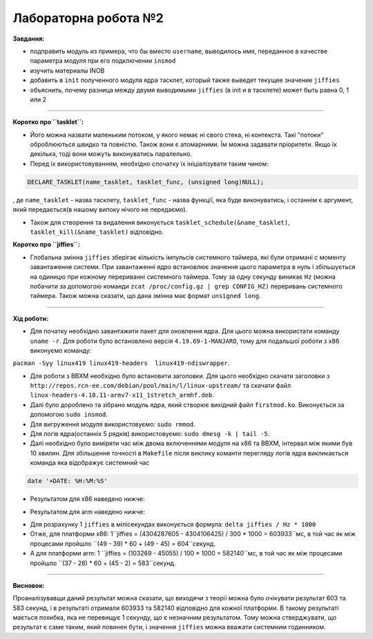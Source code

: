 =====================
Лабораторна робота №2
=====================
**Завдання:**

* подправить модуль из примера, что бы вместо ``username``, выводилось имя, переданное в качестве параметра модуля при его подключении ``insmod``

* изучить материалы INOB

* добавить в ``init`` полученного модуля ядра тасклет, который также выведет текущее значение ``jiffies``

* объяснить, почему разница между двумя выводимыми ``jiffies`` (в init и в тасклете) может быть равна 0, 1 или 2

---------------------

**Коротко про ``tasklet``:**

* Його можна назвати маленьким потоком, у якого немає ні свого стека, ні контекста. Такі "потоки" оброблюються швидко та повністю. Також вони є атомарними. Їм можна задавати пріоритети. Якщо їх декілька, тоді вони можуть виконуватись паралельно.

* Перед їх використовуванням, необхідно спочатку їх ініціалізувати таким чином:
.. code-block::

  DECLARE_TASKLET(name_tasklet, tasklet_func, (unsigned long)NULL);

, де ``name_tasklet`` - назва тасклету, ``tasklet_func`` - назва функції, яка буде виконуватись, і останнім є аргумент, який передається(в нашому випоку нічого не передаємо).

* Також для створення та видалення виконується ``tasklet_schedule(&name_tasklet)``, ``tasklet_kill(&name_tasklet)`` відповідно.

**Коротко про ``jiffies``:**

* Глобальна змінна ``jiffies`` зберігає кількість імпульсів системного таймера, які були отримані с моменту завантаження системи. При завантаженні ядро встановлює значення цього параметра в нуль і збільшується на одиницю при кожному перериванні системного таймера. Тому  за одну секунду виникає ``Hz`` (можна побачити за допомогою команди ``zcat /proc/config.gz | grep CONFIG_HZ)`` переривань системного таймера. Також можна сказати, що дана змінна має формат ``unsigned long``.

---------------------

**Хід роботи:**

* Для початку необхідно завантажити пакет для оновлення ядра. Для цього можна використати команду ``uname -r``. Для роботи було встановлено версія ``4.19.69-1-MANJARO``, тому для подальшої роботи з х86 виконуємо команду:
``pacman -Syy linux419 linux419-headers  linux419-ndiswrapper``.

* Для роботи з ВВХМ необхідно було встановити заголовки. Для цього необхідно скачати заголовки з ``http://repos.rcn-ee.com/debian/pool/main/l/linux-upstream/`` та скачати файл ``linux-headers-4.18.11-armv7-x11_1stretch_armhf.deb``.

* Далі було дороблено  та зібрано модуль ядра, який створює вихідний файл ``firstmod.ko``. Виконується за допомогою ``sudo insmod``.

* Для вигруження модуля використовуємо: ``sudo rmmod``.

* Для логів ядра(останніх 5 рядків) використовуємо: ``sudo dmesg -k | tail -5``.

* Далі необхідно було виміряти час між двома включеннями модуля на х86 та ВВХМ, інтервал між якими був 10 хвилин. Для збільшення точності в ``Makefile`` після виклику команти перегляду логів ядра викликається команда яка відображує системний час 
.. code-block::

  date '+DATE: %H:%M:%S'

* Результатом для х86 наведено нижче:

.. image:: img/lab2_x86.png

* Результатом для arm наведено нижче:

.. image:: img/lab2_arm.png

* Для розрахунку 1 ``jiffies`` в мілісекундах виконується формула:
  ``delta jiffies / Hz * 1000``

* Отже, для платформи х86: 1``jiffies = (4304287605 - 4304106425) / 300 * 1000 = 603933``мс, в той час як між процесами пройшло ``(49 - 39) * 60 + (49 - 45) = 604``секунд.

* А для платформи arm: 1 ``jiffies = (103269 - 45055) / 100 * 1000 = 582140``мс, в той час як між процесами пройшло ``(37 - 28) * 60 + (45 - 2) = 583``секунд.

---------------------

**Висновок:**

Проаналізувавщи даний результат можна сказати, що виходячи з теорії можна було очікувати результат 603 та 583 секунд, і в результаті отримали 603933 та 582140 відповідно для кожної платформи. В такому результаті мається похибка, яка не перевищує 1 секунду, що є незначним результатом. Тому можна стверджувати, що результат є саме таким, який повинен бути, і значення ``jiffies`` можна вважати системним годинником.



